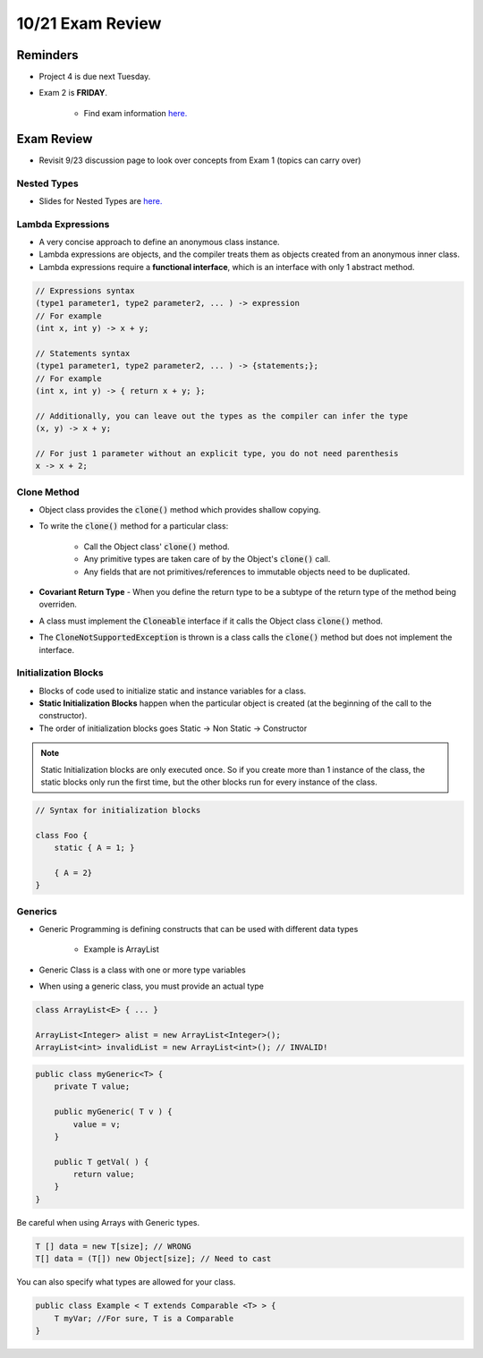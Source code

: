 10/21 Exam Review
=================

Reminders
^^^^^^^^^

* Project 4 is due next Tuesday.

* Exam 2 is **FRIDAY**.

    * Find exam information `here. <http://www.cs.umd.edu/class/fall2020/cmsc132/exams/exam2/>`_


Exam Review
^^^^^^^^^^^

* Revisit 9/23 discussion page to look over concepts from Exam 1 (topics can carry over)

Nested Types
~~~~~~~~~~~~

* Slides for Nested Types are `here. <http://www.cs.umd.edu/class/fall2020/cmsc132/lectures/Week4/NestedTypes.pdf>`_


Lambda Expressions
~~~~~~~~~~~~~~~~~~

* A very concise approach to define an anonymous class instance.

* Lambda expressions are objects, and the compiler treats them as objects created from an anonymous inner class.

* Lambda expressions require a **functional interface**, which is an interface with only 1 abstract method.

.. code-block:: Java

    // Expressions syntax
    (type1 parameter1, type2 parameter2, ... ) -> expression
    // For example
    (int x, int y) -> x + y;

    // Statements syntax
    (type1 parameter1, type2 parameter2, ... ) -> {statements;};
    // For example
    (int x, int y) -> { return x + y; };

    // Additionally, you can leave out the types as the compiler can infer the type
    (x, y) -> x + y;

    // For just 1 parameter without an explicit type, you do not need parenthesis
    x -> x + 2;


Clone Method
~~~~~~~~~~~~

* Object class provides the :code:`clone()` method which provides shallow copying.

* To write the :code:`clone()` method for a particular class:

    * Call the Object class' :code:`clone()` method.

    * Any primitive types are taken care of by the Object's :code:`clone()` call.

    * Any fields that are not primitives/references to immutable objects need to be duplicated.

* **Covariant Return Type** - When you define the return type to be a subtype of the return type of the method being overriden.

* A class must implement the :code:`Cloneable` interface if it calls the Object class :code:`clone()` method.

* The :code:`CloneNotSupportedException` is thrown is a class calls the :code:`clone()` method but does not implement the interface.


Initialization Blocks
~~~~~~~~~~~~~~~~~~~~~

* Blocks of code used to initialize static and instance variables for a class.

* **Static Initialization Blocks** happen when the particular object is created (at the beginning of the call to the constructor).

* The order of initialization blocks goes Static -> Non Static -> Constructor

.. note::
    Static Initialization blocks are only executed once.
    So if you create more than 1 instance of the class,
    the static blocks only run the first time, but the other
    blocks run for every instance of the class.


.. code-block:: Java

    // Syntax for initialization blocks
    
    class Foo {
        static { A = 1; }

        { A = 2}
    }


Generics
~~~~~~~~

* Generic Programming is defining constructs that can be used with different data types

    * Example is ArrayList

* Generic Class is a class with one or more type variables

* When using a generic class, you must provide an actual type

.. code-block:: Java

    class ArrayList<E> { ... }

    ArrayList<Integer> alist = new ArrayList<Integer>();
    ArrayList<int> invalidList = new ArrayList<int>(); // INVALID!


.. code-block:: Java

    public class myGeneric<T> {
        private T value;

        public myGeneric( T v ) { 
            value = v; 
        } 

        public T getVal( ) { 
            return value; 
        }
    }


Be careful when using Arrays with Generic types.

.. code-block:: Java

    T [] data = new T[size]; // WRONG
    T[] data = (T[]) new Object[size]; // Need to cast


You can also specify what types are allowed for your class.

.. code-block:: Java

    public class Example < T extends Comparable <T> > { 
        T myVar; //For sure, T is a Comparable
    }
